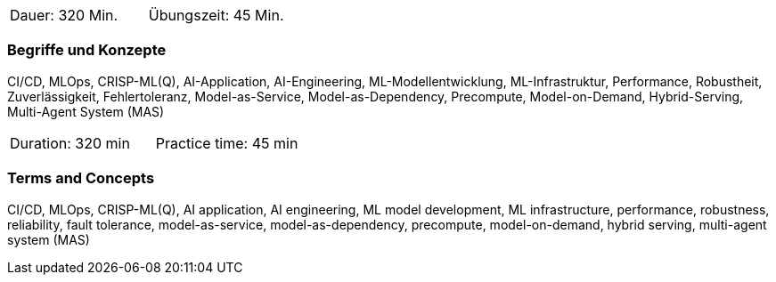 // tag::DE[]
|===
| Dauer: 320 Min. | Übungszeit: 45 Min.
|===

=== Begriffe und Konzepte
CI/CD, MLOps, CRISP-ML(Q), AI-Application, AI-Engineering, ML-Modellentwicklung, ML-Infrastruktur, Performance, Robustheit, Zuverlässigkeit, Fehlertoleranz, Model-as-Service, Model-as-Dependency, Precompute, Model-on-Demand, Hybrid-Serving, Multi-Agent System (MAS)

// end::DE[]

// tag::EN[]
|===
| Duration: 320 min | Practice time: 45 min
|===

=== Terms and Concepts
CI/CD, MLOps, CRISP-ML(Q), AI application, AI engineering, ML model development, ML infrastructure, performance, robustness, reliability, fault tolerance, model-as-service, model-as-dependency, precompute, model-on-demand, hybrid serving, multi-agent system (MAS)

// end::EN[]
